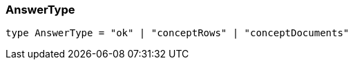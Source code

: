[#_AnswerType]
=== AnswerType

[source,nodejs]
----
type AnswerType = "ok" | "conceptRows" | "conceptDocuments"
----


